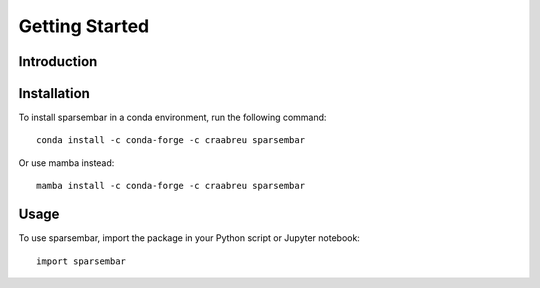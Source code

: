 Getting Started
===============

Introduction
------------


Installation
------------

To install sparsembar in a conda environment, run the following command::

    conda install -c conda-forge -c craabreu sparsembar

Or use mamba instead::

    mamba install -c conda-forge -c craabreu sparsembar

Usage
-----

To use sparsembar, import the package in your Python script or Jupyter notebook::

    import sparsembar
